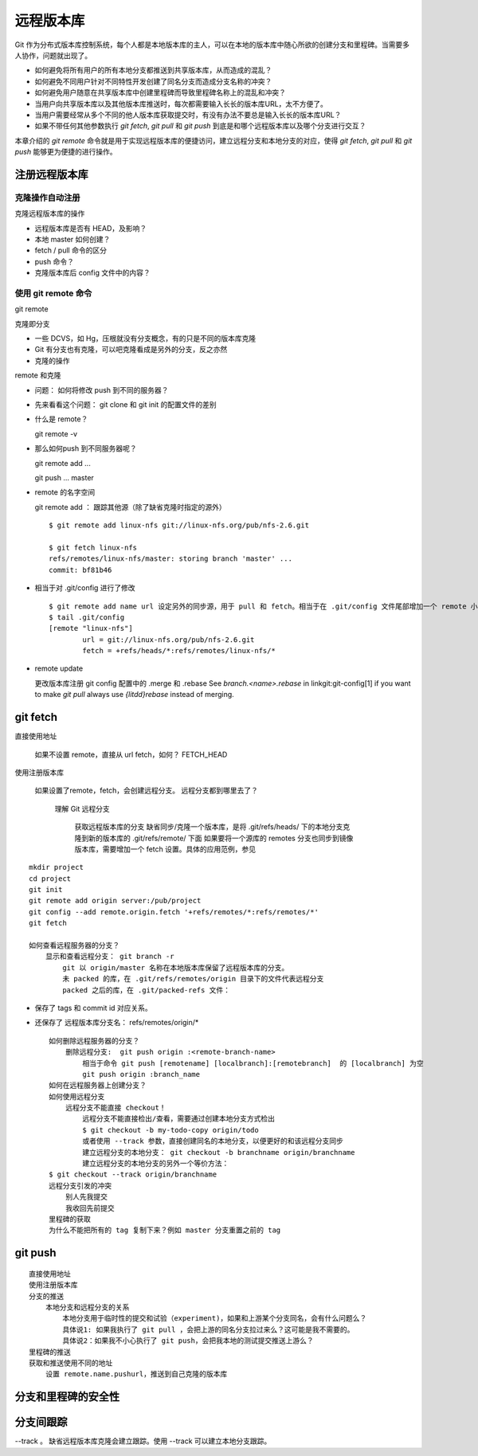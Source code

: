 远程版本库
***********

Git 作为分布式版本库控制系统，每个人都是本地版本库的主人，可以在本地的版本库中随心所欲的创建分支和里程碑。当需要多人协作，问题就出现了。

* 如何避免将所有用户的所有本地分支都推送到共享版本库，从而造成的混乱？
* 如何避免不同用户针对不同特性开发创建了同名分支而造成分支名称的冲突？
* 如何避免用户随意在共享版本库中创建里程碑而导致里程碑名称上的混乱和冲突？
* 当用户向共享版本库以及其他版本库推送时，每次都需要输入长长的版本库URL，太不方便了。
* 当用户需要经常从多个不同的他人版本库获取提交时，有没有办法不要总是输入长长的版本库URL？
* 如果不带任何其他参数执行 `git fetch`, `git pull` 和 `git push` 到底是和哪个远程版本库以及哪个分支进行交互？

本章介绍的 `git remote` 命令就是用于实现远程版本库的便捷访问，建立远程分支和本地分支的对应，使得 `git fetch`, `git pull` 和 `git push` 能够更为便捷的进行操作。

注册远程版本库
==============

克隆操作自动注册
----------------

克隆远程版本库的操作

* 远程版本库是否有 HEAD，及影响？
* 本地 master 如何创建？
* fetch / pull 命令的区分
* push 命令？
* 克隆版本库后 config 文件中的内容？

使用 git remote 命令
--------------------

git remote

克隆即分支

* 一些 DCVS，如 Hg，压根就没有分支概念，有的只是不同的版本库克隆
* Git 有分支也有克隆，可以吧克隆看成是另外的分支，反之亦然
* 克隆的操作

remote 和克隆

* 问题： 如何将修改 push 到不同的服务器？
* 先来看看这个问题： git clone 和 git init 的配置文件的差别
* 什么是 remote？

  git remote -v

* 那么如何push 到不同服务器呢？

  git remote add ...

  git push ... master

* remote 的名字空间

  git remote add ： 跟踪其他源（除了缺省克隆时指定的源外）

  ::

    $ git remote add linux-nfs git://linux-nfs.org/pub/nfs-2.6.git

    $ git fetch linux-nfs
    refs/remotes/linux-nfs/master: storing branch 'master' ...
    commit: bf81b46

* 相当于对 .git/config 进行了修改

  ::

    $ git remote add name url 设定另外的同步源，用于 pull 和 fetch。相当于在 .git/config 文件尾部增加一个 remote 小节
    $ tail .git/config
    [remote "linux-nfs"]
            url = git://linux-nfs.org/pub/nfs-2.6.git
            fetch = +refs/heads/*:refs/remotes/linux-nfs/*

* remote update

  更改版本库注册
  git config 配置中的 .merge 和 .rebase
  See `branch.<name>.rebase` in linkgit:git-config[1] if you want to make `git pull` always use `{litdd}rebase` instead of merging. 

git fetch
============

直接使用地址

        如果不设置 remote，直接从 url fetch，如何？ FETCH_HEAD

使用注册版本库

        如果设置了remote，fetch，会创建远程分支。
        远程分支都到哪里去了？

            理解 Git 远程分支

                获取远程版本库的分支
                缺省同步/克隆一个版本库，是将 .git/refs/heads/ 下的本地分支克隆到新的版本库的 .git/refs/remote/ 下面
                如果要将一个源库的 remotes 分支也同步到镜像版本库，需要增加一个 fetch 设置。具体的应用范例，参见

::

        mkdir project
        cd project
        git init
        git remote add origin server:/pub/project
        git config --add remote.origin.fetch '+refs/remotes/*:refs/remotes/*'
        git fetch

        如何查看远程服务器的分支？
            显示和查看远程分支： git branch -r
                git 以 origin/master 名称在本地版本库保留了远程版本库的分支。
                未 packed 的库，在 .git/refs/remotes/origin 目录下的文件代表远程分支
                packed 之后的库，在 .git/packed-refs 文件： 

* 保存了 tags 和 commit id 对应关系。
* 还保存了 远程版本库分支名： refs/remotes/origin/*

  ::

        如何删除远程服务器的分支？
            删除远程分支:  git push origin :<remote-branch-name>
                相当于命令 git push [remotename] [localbranch]:[remotebranch]  的 [localbranch] 为空
                git push origin :branch_name
        如何在远程服务器上创建分支？
        如何使用远程分支
            远程分支不能直接 checkout！
                远程分支不能直接检出/查看，需要通过创建本地分支方式检出
                $ git checkout -b my-todo-copy origin/todo
                或者使用 --track 参数，直接创建同名的本地分支，以便更好的和该远程分支同步
                建立远程分支的本地分支： git checkout -b branchname origin/branchname
                建立远程分支的本地分支的另外一个等价方法：
        $ git checkout --track origin/branchname
        远程分支引发的冲突
            别人先我提交
            我收回先前提交
        里程碑的获取
        为什么不能把所有的 tag 复制下来？例如 master 分支重置之前的 tag

git push
=========

::

    直接使用地址
    使用注册版本库
    分支的推送
        本地分支和远程分支的关系
            本地分支用于临时性的提交和试验（experiment)，如果和上游某个分支同名，会有什么问题么？
            具体说1: 如果我执行了 git pull ，会把上游的同名分支拉过来么？这可能是我不需要的。
            具体说2：如果我不小心执行了 git push，会把我本地的测试提交推送上游么？
    里程碑的推送
    获取和推送使用不同的地址
        设置 remote.name.pushurl，推送到自己克隆的版本库

分支和里程碑的安全性
====================


分支间跟踪
==========

--track 。 缺省远程版本库克隆会建立跟踪。使用 --track 可以建立本地分支跟踪。


